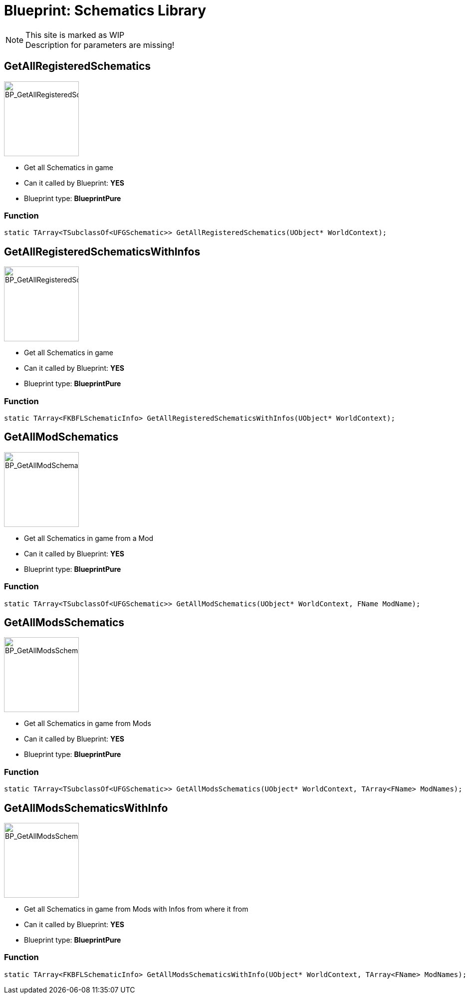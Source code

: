 # Blueprint: Schematics Library

[NOTE]
====
This site is marked as WIP +
Description for parameters are missing!
====

## GetAllRegisteredSchematics
image::https://gitlab.kmods.de/Kyrium/kbfldocs/-/raw/main/docs/Images/BP_Schematics/BP_GetAllRegisteredSchematics.png[BP_GetAllRegisteredSchematics,150,role=right]
- Get all Schematics in game
- Can it called by Blueprint: **YES**
- Blueprint type: **BlueprintPure**

### Function
```cpp
static TArray<TSubclassOf<UFGSchematic>> GetAllRegisteredSchematics(UObject* WorldContext);
```


## GetAllRegisteredSchematicsWithInfos
image::https://gitlab.kmods.de/Kyrium/kbfldocs/-/raw/main/docs/Images/BP_Schematics/BP_GetAllRegisteredSchematicsWithInfos.png[BP_GetAllRegisteredSchematicsWithInfos,150,role=right]
- Get all Schematics in game
- Can it called by Blueprint: **YES**
- Blueprint type: **BlueprintPure**

### Function
```cpp
static TArray<FKBFLSchematicInfo> GetAllRegisteredSchematicsWithInfos(UObject* WorldContext);
```


## GetAllModSchematics
image::https://gitlab.kmods.de/Kyrium/kbfldocs/-/raw/main/docs/Images/BP_Schematics/BP_GetAllModSchematics.png[BP_GetAllModSchematics,150,role=right]
- Get all Schematics in game from a Mod
- Can it called by Blueprint: **YES**
- Blueprint type: **BlueprintPure**

### Function
```cpp
static TArray<TSubclassOf<UFGSchematic>> GetAllModSchematics(UObject* WorldContext, FName ModName);
```


## GetAllModsSchematics
image::https://gitlab.kmods.de/Kyrium/kbfldocs/-/raw/main/docs/Images/BP_Schematics/BP_GetAllModsSchematics.png[BP_GetAllModsSchematics,150,role=right]
- Get all Schematics in game from Mods
- Can it called by Blueprint: **YES**
- Blueprint type: **BlueprintPure**

### Function
```cpp
static TArray<TSubclassOf<UFGSchematic>> GetAllModsSchematics(UObject* WorldContext, TArray<FName> ModNames);
```


## GetAllModsSchematicsWithInfo
image::https://gitlab.kmods.de/Kyrium/kbfldocs/-/raw/main/docs/Images/BP_Schematics/BP_GetAllModsSchematicsWithInfo.png[BP_GetAllModsSchematicsWithInfo,150,role=right]
- Get all Schematics in game from Mods with Infos from where it from
- Can it called by Blueprint: **YES**
- Blueprint type: **BlueprintPure**

### Function
```cpp
static TArray<FKBFLSchematicInfo> GetAllModsSchematicsWithInfo(UObject* WorldContext, TArray<FName> ModNames);
```